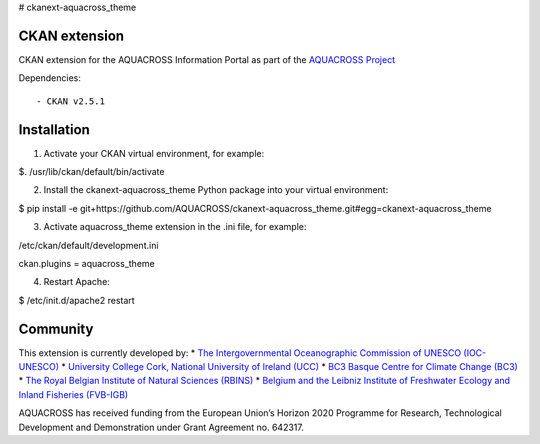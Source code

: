 # ckanext-aquacross_theme

CKAN extension
============

CKAN extension for the AQUACROSS Information Portal as part of the `AQUACROSS Project <http://aquacross.eu>`_ 

Dependencies::

- CKAN v2.5.1

Installation
============

1. Activate your CKAN virtual environment, for example::

$. /usr/lib/ckan/default/bin/activate

2. Install the ckanext-aquacross_theme Python package into your virtual environment::

$ pip install -e git+https://github.com/AQUACROSS/ckanext-aquacross_theme.git#egg=ckanext-aquacross_theme

3. Activate aquacross_theme extension in the .ini file, for example:: 

/etc/ckan/default/development.ini

ckan.plugins = aquacross_theme

4. Restart Apache::

$ /etc/init.d/apache2 restart

Community
=========

This extension is currently developed by:
* `The Intergovernmental Oceanographic Commission of UNESCO (IOC-UNESCO) <http://www.unesco.org/new/en/natural-sciences/ioc-oceans/>`_
* `University College Cork, National University of Ireland (UCC) <http://www.ucc.ie/en/>`_
* `BC3 Basque Centre for Climate Change (BC3) <http://www.bc3research.org>`_
* `The Royal Belgian Institute of Natural Sciences (RBINS) <https://www.naturalsciences.be/>`_
* `Belgium and the Leibniz Institute of Freshwater Ecology and Inland Fisheries (FVB-IGB) <http://www.igb-berlin.de/igb_homepage.html>`_

AQUACROSS has received funding from the European Union’s Horizon 2020 Programme for Research, Technological Development and Demonstration under Grant Agreement no. 642317.
